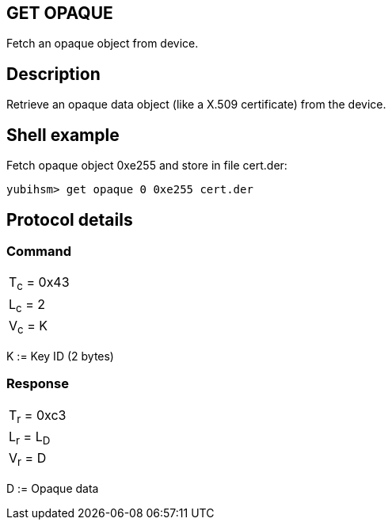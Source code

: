 == GET OPAQUE

Fetch an opaque object from device.

== Description

Retrieve an opaque data object (like a X.509 certificate) from the device.

== Shell example

Fetch opaque object 0xe255 and store in file cert.der:

  yubihsm> get opaque 0 0xe255 cert.der

== Protocol details

=== Command

|============
|T~c~ = 0x43
|L~c~ = 2
|V~c~ = K
|============

K := Key ID (2 bytes)

=== Response

|===========
|T~r~ = 0xc3
|L~r~ = L~D~
|V~r~ = D
|===========

D := Opaque data
